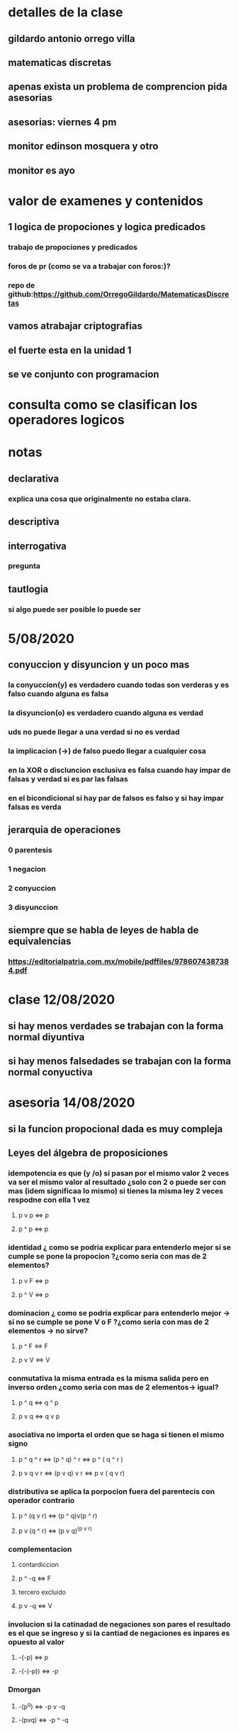 * detalles de la clase
** gildardo antonio orrego villa
** matematicas discretas
** apenas exista un problema de comprencion pida asesorias
** asesorias: viernes 4 pm
** monitor edinson mosquera y otro
** monitor es ayo
* valor de examenes y contenidos
** 1   logica de propociones y logica predicados
*** trabajo de propociones y predicados
*** foros de pr (como se va a trabajar con foros:)?
*** repo de github:https://github.com/OrregoGildardo/MatematicasDiscretas
** vamos atrabajar criptografias
** el fuerte esta en la unidad 1
** se ve conjunto con programacion
* consulta como se clasifican los operadores logicos
* notas
** declarativa
***  explica una cosa que originalmente no estaba clara.
** descriptiva
*** 
** interrogativa
*** pregunta
** tautlogia
*** si algo puede ser posible lo puede ser
* 5/08/2020
** conyuccion y disyuncion y un poco mas
*** la conyuccion(y) es verdadero cuando todas son verderas y es falso cuando alguna es falsa
*** la disyuncion(o) es verdadero cuando alguna es verdad
*** uds no puede llegar a una verdad si no es verdad
*** la implicacion (->) de falso puedo llegar a cualquier cosa
*** en la XOR o discluncion esclusiva es falsa cuando hay impar de falsas y verdad si es par las falsas
*** en el bicondicional si hay par de falsos es falso  y si hay impar falsas es verda
** jerarquia de operaciones
*** 0 parentesis
*** 1 negacion
*** 2 conyuccion
*** 3 disyunccion
** siempre que se habla de leyes de habla de equivalencias
*** https://editorialpatria.com.mx/mobile/pdffiles/9786074387384.pdf 
* clase 12/08/2020
** si hay menos verdades se trabajan con la forma normal diyuntiva
** si hay menos falsedades se trabajan con la forma normal conyuctiva
* asesoria 14/08/2020
** si la funcion propocional dada es muy compleja
** Leyes del álgebra de proposiciones
*** idempotencia es que (y /o) si pasan por el mismo valor 2 veces va ser el mismo valor al resultado ¿solo con 2 o puede ser con mas (idem significaa lo mismo) si tienes la misma ley 2 veces respodne con ella 1 vez
**** p v p <=> p
**** p ^ p <=> p
*** identidad ¿ como se podria explicar para entenderlo mejor si se cumple se pone la propocion ?¿como seria con mas de 2 elementos?
**** p v F <=> p
**** p ^ V <=> p
*** dominacion ¿ como se podria explicar para entenderlo mejor -> si no se cumple se pone V o F ?¿como seria con mas de 2 elementos -> no sirve? 
**** p ^ F <=> F
**** p v V <=> V
*** conmutativa la misma entrada es la misma salida pero en inverso orden ¿como seria con mas de 2 elementos-> igual? 
**** p ^ q <=> q ^ p
**** p v q <=> q v p
*** asociativa no importa el orden que se haga si tienen el mismo signo 
**** p ^ q ^ r <=> (p ^ q) ^ r <=> p ^ ( q ^ r )
**** p v q v r <=> (p v q) v r <=> p v ( q v r)
*** distributiva se aplica la porpocion fuera del parentecis  con operador contrario   
**** p ^ (q v r) <=> (p ^ q)v(p ^ r)
**** p v (q ^ r) <=> (p v q)^(p v r)
*** complementacion 
**** contardiccion
**** p ^ -q <=> F
**** tercero excluido
**** p v -q <=> V
*** involucion si la catinadad de  negaciones son pares el resultado es el que se ingreso y si la cantiad de negaciones es inpares es opuesto al valor
**** -(-p) <=> p
**** -(-(-p)) <=> -p
*** Dmorgan
**** -(p^q) <=> -p v -q
**** -(pvq) <=> -p ^ -q
* actividad de la 4 o 5 semana en equipo tema 
* 19/08/2020
** ley uniforme 
** lo que hago de un lado de la igualdad se ve que ocurrio al otro lado
*** x**2-y**2 = (x-y)(x+y)
** se habla de biequivalencia cuando el condicional es verdadero
*** cuando es verdadero el bicondicional <-> se usa <=>
*** preferiblemente usar <=>
** las reglas de equivalencia sirven para remplasar o sustituir
** reglas de inferencias¿
** modus ponendo pones - MPP
*** (p->q) ^ p=>q
** modus tollendo tollens - MTT 
*** (p->q) ^ -q => -p
** modus tollendo pones - MTP
*** (pvq)^ -p => q o (pvq) ^ -q =>q
** regla de simplificacion - RS
***  p^q => p 
***  p^q => q
*** nota no es valido con v
** regla de adicion - RA
*** p => pvq 
*** q => pvq
** regla de silogismo hipotetico - RSH
*** (p->q) ^ (q->r) => (p->r)
** regla del dilema constructivo - RDC
*** (pvq)^(p->r)^(q->s)=>(rvs)**2
** regla de simplificacion disyuctiva - RSD
*** pvp => p
** regla de union o adjuncion - RU
*** p ^ (p->q) ^ (p->r) => (q^r)
** cada premisa termina con un punto
** las premisas deben ser verderas
** no se recomienda ponerle a la premisa verbos en infinitivo
* 24/08/2020
** problema => no conoce la respuesta o solucion
** demostracion => se conoce la solucion o respuesta
** leyes
*** ley clausurativa
**** a + b es un  entero
**** a * b es un entero
*** ley modulativa
**** a + 0 = a (modulo suma 0)
**** a * 1 = a (modulo del producto es 1)
*** ley invertida
**** a+(-a) = 0 (el inverso aditivo de a es -a)
**** a*(a**(-1)) = 1 (el inverso multiplicativo de a es (a**(-1)))
*** ley cancelativa 
**** a *b / b = a, b != 0
*** ley conmutativa 
**** no importa en el orden
**** a+b = b + a
**** a*b = b * a
*** ley distributiva 
**** a * (b+c) = a*b +a*c
*** ley asociativa 
**** a+b+c = (a+b)+c = a+(b+c)
**** a*b*c = (a*b)*c = a*(b*c)
*** ley uniforme 
**** se respalda en las igualdades
**** a = b <=> a + c = b + c
**** a = b <=> a * c = b * c
*** ley monotonia
**** a < b <=> a+c < b + c
**** a > b <=> a+c > b + c
**** a < b <=> a*c < b * c , c > 0
**** a > b <=> a*c > b * c , c > 0
** un numero impar tiene potencia impar y una potencia impar tiene raiz impar
** un numero par tiene  potencia par y una potencia par tiene raiz par
* 26/08/2020 curso inexistente no aparece en la plataforma de la universidad a muchas personas matriculadas
** si el otro no trabaja no lo apuente y diga que uds no hico nada y el que lo dice tambien
* 02/09/2020
** algunos progrmas ponen cuando se divide el mismo numero pero con diferente simbolo
** 13 // 5 = 2
** -13 // 5 = -3
** el mod se saca de lo que sale del resuduo se resta su forma negativa con su forma postiva y se multiplica con el denominador como
*** 13246/79
*** =167.6708
*** 167.6708-167
*** =0.6708
*** 79*0.6708
*** =53
** consultar si python maneja numeros gigantes
* asesoria 04/09/2020
** la calculadora se nesesita calcular numeros modulares (numeros grnads)
** suma modular
** producto
** division
** invertible
** potencia
** raiz cuadrada
** cuadrados perfectos en los enteros
** bigInteger
** el usuario debe integrar
*** un positib
*** negativo
* 07/09/2020
** cryptografia
*** nos manda la clave publica y una frase
*** devuelve un mensjae encriptado
*** el profe va enviar la nota encriptada
** la calculadora 
*** el profe envia unos numeros por el chat y se caclulan
** operaciones modulares
** formula gaus ax+by
** con diferentes bases
*** suma modular es (a+b)%n
*** multiplicacion modular es (a*b)%n
*** divison modular es la multiplicacion modular pero b **-1
*** se entrega el miecoles de la proccima semana en 10 dias
